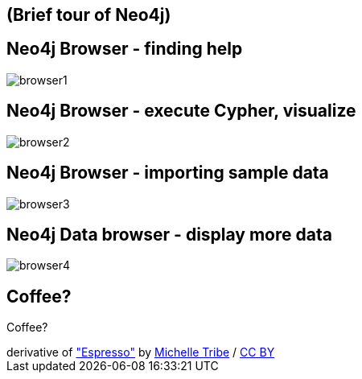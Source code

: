 == (Brief tour of Neo4j)

== Neo4j Browser - finding help

image::{img}/browser1.png[]

== Neo4j Browser - execute Cypher, visualize

image::{img}/browser2.png[]

== Neo4j Browser - importing sample data

image::{img}/browser3.png[]

== Neo4j Data browser - display more data

image::{img}/browser4.png[]

[canvas-image="./img/coffee1-sw.jpg"]
== Coffee?

[role="canvas-caption", position="center"]
Coffee?

++++
<div class="img-ref">
derivative of <a href="https://www.flickr.com/photos/greencolander/432856237">"Espresso"</a> by <a href="https://www.flickr.com/photos/greencolander/">Michelle Tribe</a> / <a href="http://creativecommons.org/licenses/by/2.0/">CC BY</a>
<div>
++++
